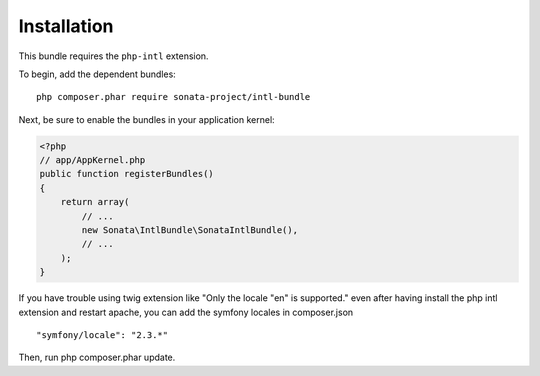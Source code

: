 Installation
============

This bundle requires the ``php-intl`` extension.

To begin, add the dependent bundles::

    php composer.phar require sonata-project/intl-bundle

Next, be sure to enable the bundles in your application kernel:

.. code-block:: php

  <?php
  // app/AppKernel.php
  public function registerBundles()
  {
      return array(
          // ...
          new Sonata\IntlBundle\SonataIntlBundle(),
          // ...
      );
  }

If you have trouble using twig extension like "Only the locale "en" is supported." even after having install the php intl extension and restart apache, you can add the symfony locales in composer.json ::

  
	"symfony/locale": "2.3.*"
		
Then, run php composer.phar update.
